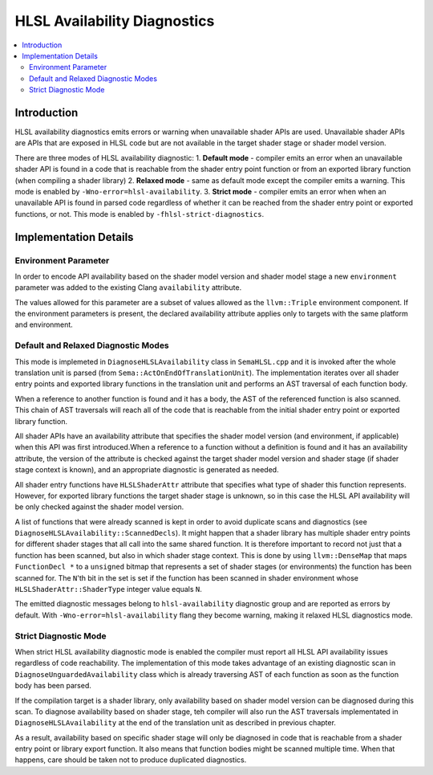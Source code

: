 =============================
HLSL Availability Diagnostics
=============================

.. contents::
   :local:

Introduction
============

HLSL availability diagnostics emits errors or warning when unavailable shader APIs are used. Unavailable shader APIs are APIs that are exposed in HLSL code but are not available in the target shader stage or shader model version.

There are three modes of HLSL availability diagnostic:
1. **Default mode** - compiler emits an error when an unavailable shader API is found in a code that is reachable from the shader entry point function or from an exported library function (when compiling a shader library)
2. **Relaxed mode** - same as default mode except the compiler emits a warning. This mode is enabled by ``-Wno-error=hlsl-availability``.
3. **Strict mode** - compiler emits an error when when an unavailable API is found in parsed code regardless of whether it can be reached from the shader entry point or exported functions, or not. This mode is enabled by ``-fhlsl-strict-diagnostics``.

Implementation Details
======================

Environment Parameter
---------------------

In order to encode API availability based on the shader model version and shader model stage a new ``environment`` parameter was added to the existing Clang ``availability`` attribute. 

The values allowed for this parameter are a subset of values allowed as the ``llvm::Triple`` environment component. If the environment parameters is present, the declared availability attribute applies only to targets with the same platform and environment.

Default and Relaxed Diagnostic Modes
------------------------------------

This mode is implemeted in ``DiagnoseHLSLAvailability`` class in ``SemaHLSL.cpp`` and it is invoked after the whole translation unit is parsed (from ``Sema::ActOnEndOfTranslationUnit``). The implementation iterates over all shader entry points and exported library functions in the translation unit and performs an AST traversal of each function body.

When a reference to another function is found and it has a body, the AST of the referenced function is also scanned. This chain of AST traversals will reach all of the code that is reachable from the initial shader entry point or exported library function.

All shader APIs have an availability attribute that specifies the shader model version (and environment, if applicable) when this API was first introduced.When a reference to a function without a definition is found and it has an availability attribute, the version of the attribute is checked against the target shader model version and shader stage (if shader stage context is known), and an appropriate diagnostic is generated as needed.

All shader entry functions have ``HLSLShaderAttr`` attribute that specifies what type of shader this function represents. However, for exported library functions the target shader stage is unknown, so in this case the HLSL API availability will be only checked against the shader model version.

A list of functions that were already scanned is kept in order to avoid duplicate scans and diagnostics (see ``DiagnoseHLSLAvailability::ScannedDecls``). It might happen that a shader library has multiple shader entry points for different shader stages that all call into the same shared function. It is therefore important to record not just that a function has been scanned, but also in which shader stage context. This is done by using ``llvm::DenseMap`` that maps ``FunctionDecl *`` to a ``unsigned`` bitmap that represents a set of shader stages (or environments) the function has been scanned for. The ``N``'th bit in the set is set if the function has been scanned in shader environment whose ``HLSLShaderAttr::ShaderType`` integer value equals ``N``.

The emitted diagnostic messages belong to ``hlsl-availability`` diagnostic group and are reported as errors by default. With ``-Wno-error=hlsl-availability`` flang they become warning, making it relaxed HLSL diagnostics mode.

Strict Diagnostic Mode
----------------------

When strict HLSL availability diagnostic mode is enabled the compiler must report all HLSL API availability issues regardless of code reachability. The implementation of this mode takes advantage of an existing diagnostic scan in ``DiagnoseUnguardedAvailability`` class which is already traversing AST of each function as soon as the function body has been parsed.

If the compilation target is a shader library, only availability based on shader model version can be diagnosed during this scan. To diagnose availability based on shader stage, teh compiler will also run the AST traversals implementated in ``DiagnoseHLSLAvailability`` at the end of the translation unit as described in previous chapter.

As a result, availability based on specific shader stage will only be diagnosed in code that is reachable from a shader entry point or library export function. It also means that function bodies might be scanned multiple time. When that happens, care should be taken not to produce duplicated diagnostics.
